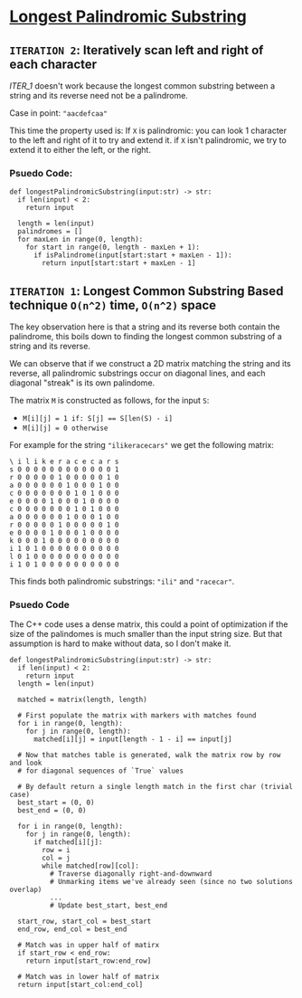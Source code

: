 * [[https://leetcode.com/problems/longest-palindromic-substring/][Longest Palindromic Substring]]

** =ITERATION 2=: Iteratively scan left and right of each character
[[ITER_1]] doesn't work because the longest common substring between a
string and its reverse need not be a palindrome.

Case in point: ="aacdefcaa"=

This time the property used is: If =X= is palindromic: you can look 1 character
to the left and right of it to try and extend it. if =X= isn't palindromic,
we try to extend it to either the left, or the right.

*** Psuedo Code:

#+BEGIN_SRC python3
def longestPalindromicSubstring(input:str) -> str:
  if len(input) < 2:
    return input

  length = len(input)
  palindromes = []
  for maxLen in range(0, length):
    for start in range(0, length - maxLen + 1):
      if isPalindrome(input[start:start + maxLen - 1]):
        return input[start:start + maxLen - 1]
#+END_SRC


#+NAME: ITER_1
** =ITERATION 1=: Longest Common Substring Based technique =O(n^2)= time, =O(n^2)= space

The key observation here is that a string and its reverse both contain the
palindrome, this boils down to finding the longest common substring of a
string and its reverse.

We can observe that if we construct a 2D matrix matching the string and its
reverse, all palindromic substrings occur on diagonal lines, and each diagonal
"streak" is its own palindome.

The matrix =M= is constructed as follows, for the input =S=:
- ~M[i][j] = 1 if: S[j] == S[len(S) - i]~
- ~M[i][j] = 0 otherwise~

For example for the string ="ilikeracecars"= we get the following matrix:

#+BEGIN_SRC
\ i l i k e r a c e c a r s
s 0 0 0 0 0 0 0 0 0 0 0 0 1
r 0 0 0 0 0 1 0 0 0 0 0 1 0
a 0 0 0 0 0 0 1 0 0 0 1 0 0
c 0 0 0 0 0 0 0 1 0 1 0 0 0
e 0 0 0 0 1 0 0 0 1 0 0 0 0
c 0 0 0 0 0 0 0 1 0 1 0 0 0
a 0 0 0 0 0 0 1 0 0 0 1 0 0
r 0 0 0 0 0 1 0 0 0 0 0 1 0
e 0 0 0 0 1 0 0 0 1 0 0 0 0
k 0 0 0 1 0 0 0 0 0 0 0 0 0
i 1 0 1 0 0 0 0 0 0 0 0 0 0
l 0 1 0 0 0 0 0 0 0 0 0 0 0
i 1 0 1 0 0 0 0 0 0 0 0 0 0
#+END_SRC

This finds both palindromic substrings: ="ili"= and ="racecar"=.

*** Psuedo Code

The C++ code uses a dense matrix, this could a point of optimization if the
size of the palindomes is much smaller than the input string size. But that
assumption is hard to make without data, so I don't make it.

#+BEGIN_SRC python3
def longestPalindromicSubstring(input:str) -> str:
  if len(input) < 2:
    return input
  length = len(input)

  matched = matrix(length, length)

  # First populate the matrix with markers with matches found
  for i in range(0, length):
    for j in range(0, length):
      matched[i][j] = input[length - 1 - i] == input[j]

  # Now that matches table is generated, walk the matrix row by row and look
  # for diagonal sequences of `True` values

  # By default return a single length match in the first char (trivial case)
  best_start = (0, 0)
  best_end = (0, 0)

  for i in range(0, length):
    for j in range(0, length):
      if matched[i][j]:
        row = i
        col = j
        while matched[row][col]:
          # Traverse diagonally right-and-downward
          # Unmarking items we've already seen (since no two solutions overlap)
          ...
          # Update best_start, best_end

  start_row, start_col = best_start
  end_row, end_col = best_end

  # Match was in upper half of matirx
  if start_row < end_row:
    return input[start_row:end_row]

  # Match was in lower half of matrix
  return input[start_col:end_col]
#+END_SRC

